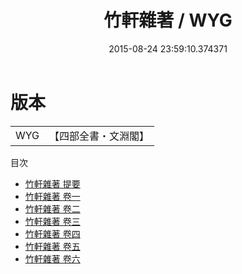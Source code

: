 #+TITLE: 竹軒雜著 / WYG
#+DATE: 2015-08-24 23:59:10.374371
* 版本
 |       WYG|【四部全書・文淵閣】|
目次
 - [[file:KR4d0214_000.txt::000-1a][竹軒雜著 提要]]
 - [[file:KR4d0214_001.txt::001-1a][竹軒雜著 卷一]]
 - [[file:KR4d0214_002.txt::002-1a][竹軒雜著 卷二]]
 - [[file:KR4d0214_003.txt::003-1a][竹軒雜著 卷三]]
 - [[file:KR4d0214_004.txt::004-1a][竹軒雜著 卷四]]
 - [[file:KR4d0214_005.txt::005-1a][竹軒雜著 卷五]]
 - [[file:KR4d0214_006.txt::006-1a][竹軒雜著 卷六]]
